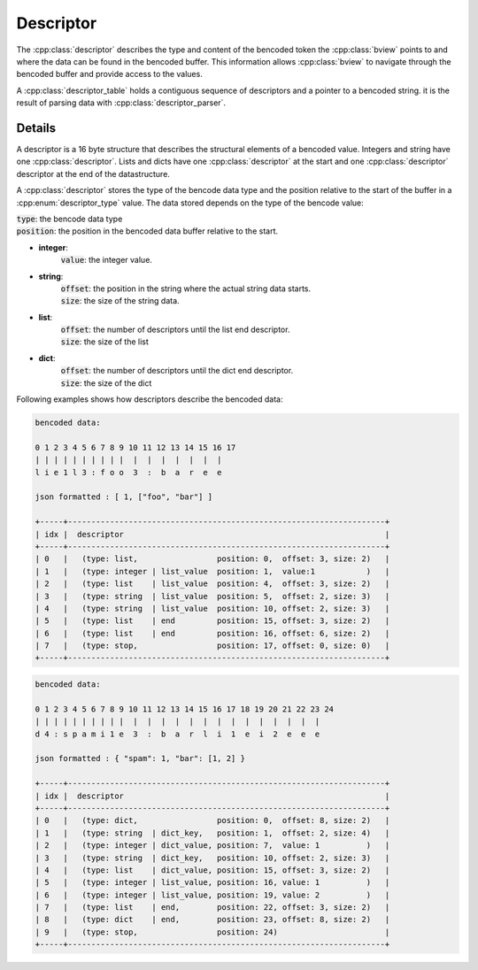 Descriptor
==========

The :cpp:class:`descriptor` describes the type and content of the bencoded token the
:cpp:class:`bview` points to and where the data can be found in the bencoded buffer.
This information allows :cpp:class:`bview` to navigate through the bencoded buffer and
provide access to the values.

A :cpp:class:`descriptor_table` holds a contiguous sequence of descriptors and a pointer to a bencoded string.
it is the result of parsing data with :cpp:class:`descriptor_parser`.

Details
-------

A descriptor is a 16 byte structure that describes the structural elements of a bencoded value.
Integers and string have one :cpp:class:`descriptor`.
Lists and dicts have one :cpp:class:`descriptor` at the start and one :cpp:class:`descriptor`
descriptor at the end of the datastructure.

A :cpp:class:`descriptor` stores the type of the bencode data type and the position relative to the start of the buffer in a :cpp:enum:`descriptor_type`
value. The data stored depends on the type of the bencode value:

| :code:`type`: the bencode data type
| :code:`position`: the position in the bencoded data buffer relative to the start.

*  **integer**:
    | :code:`value`: the integer value.
*  **string**:
    | :code:`offset`: the position in the string where the actual string data starts.
    | :code:`size`: the size of the string data.
*  **list**:
    | :code:`offset`: the number of descriptors until the list end descriptor.
    | :code:`size`: the size of the list
*  **dict**:
    | :code:`offset`: the number of descriptors until the dict end descriptor.
    | :code:`size`: the size of the dict


Following examples shows how descriptors describe the bencoded data:

.. code-block:: text

    bencoded data:

    0 1 2 3 4 5 6 7 8 9 10 11 12 13 14 15 16 17
    | | | | | | | | | |  |  |  |  |  |  |  |
    l i e 1 l 3 : f o o  3  :  b  a  r  e  e

    json formatted : [ 1, ["foo", "bar"] ]

    +-----+--------------------------------------------------------------------+
    | idx |  descriptor                                                        |
    +-----+--------------------------------------------------------------------+
    | 0   |   (type: list,                 position: 0,  offset: 3, size: 2)   |
    | 1   |   (type: integer | list_value  position: 1,  value:1           )   |
    | 2   |   (type: list    | list_value  position: 4,  offset: 3, size: 2)   |
    | 3   |   (type: string  | list_value  position: 5,  offset: 2, size: 3)   |
    | 4   |   (type: string  | list_value  position: 10, offset: 2, size: 3)   |
    | 5   |   (type: list    | end         position: 15, offset: 3, size: 2)   |
    | 6   |   (type: list    | end         position: 16, offset: 6, size: 2)   |
    | 7   |   (type: stop,                 position: 17, offset: 0, size: 0)   |
    +-----+--------------------------------------------------------------------+

.. code-block::

    bencoded data:

    0 1 2 3 4 5 6 7 8 9 10 11 12 13 14 15 16 17 18 19 20 21 22 23 24
    | | | | | | | | | |  |  |  |  |  |  |  |  |  |  |  |  |  |  |
    d 4 : s p a m i 1 e  3  :  b  a  r  l  i  1  e  i  2  e  e  e

    json formatted : { "spam": 1, "bar": [1, 2] }

    +-----+--------------------------------------------------------------------+
    | idx |  descriptor                                                        |
    +-----+--------------------------------------------------------------------+
    | 0   |   (type: dict,                 position: 0,  offset: 8, size: 2)   |
    | 1   |   (type: string  | dict_key,   position: 1,  offset: 2, size: 4)   |
    | 2   |   (type: integer | dict_value, position: 7,  value: 1          )   |
    | 3   |   (type: string  | dict_key,   position: 10, offset: 2, size: 3)   |
    | 4   |   (type: list    | dict_value, position: 15, offset: 3, size: 2)   |
    | 5   |   (type: integer | list_value, position: 16, value: 1          )   |
    | 6   |   (type: integer | list_value, position: 19, value: 2          )   |
    | 7   |   (type: list    | end,        position: 22, offset: 3, size: 2)   |
    | 8   |   (type: dict    | end,        position: 23, offset: 8, size: 2)   |
    | 9   |   (type: stop,                 position: 24)                       |
    +-----+--------------------------------------------------------------------+



